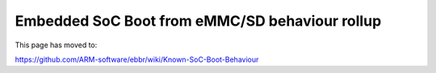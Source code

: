 Embedded SoC Boot from eMMC/SD behaviour rollup
===============================================

This page has moved to:

https://github.com/ARM-software/ebbr/wiki/Known-SoC-Boot-Behaviour
